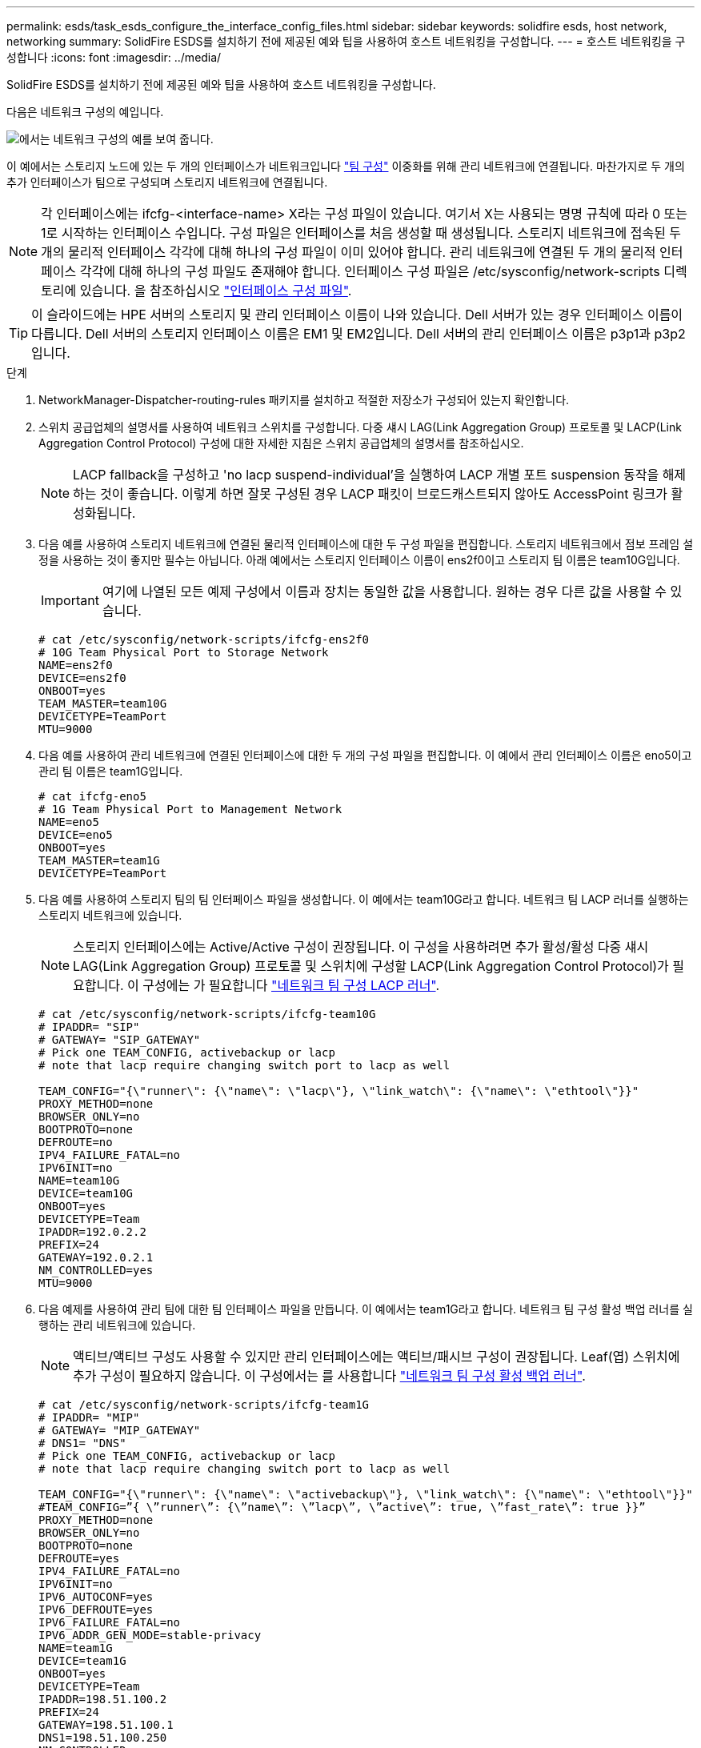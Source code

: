 ---
permalink: esds/task_esds_configure_the_interface_config_files.html 
sidebar: sidebar 
keywords: solidfire esds, host network, networking 
summary: SolidFire ESDS를 설치하기 전에 제공된 예와 팁을 사용하여 호스트 네트워킹을 구성합니다. 
---
= 호스트 네트워킹을 구성합니다
:icons: font
:imagesdir: ../media/


[role="lead"]
SolidFire ESDS를 설치하기 전에 제공된 예와 팁을 사용하여 호스트 네트워킹을 구성합니다.

다음은 네트워크 구성의 예입니다.

image::../media/esds_network_config_example.png[에서는 네트워크 구성의 예를 보여 줍니다.]

이 예에서는 스토리지 노드에 있는 두 개의 인터페이스가 네트워크입니다 https://access.redhat.com/documentation/en-us/red_hat_enterprise_linux/7/html/networking_guide/ch-configure_network_teaming#sec-Understanding_Network_Teaming["팀 구성"^] 이중화를 위해 관리 네트워크에 연결됩니다. 마찬가지로 두 개의 추가 인터페이스가 팀으로 구성되며 스토리지 네트워크에 연결됩니다.


NOTE: 각 인터페이스에는 ifcfg-<interface-name> X라는 구성 파일이 있습니다. 여기서 X는 사용되는 명명 규칙에 따라 0 또는 1로 시작하는 인터페이스 수입니다. 구성 파일은 인터페이스를 처음 생성할 때 생성됩니다. 스토리지 네트워크에 접속된 두 개의 물리적 인터페이스 각각에 대해 하나의 구성 파일이 이미 있어야 합니다. 관리 네트워크에 연결된 두 개의 물리적 인터페이스 각각에 대해 하나의 구성 파일도 존재해야 합니다. 인터페이스 구성 파일은 /etc/sysconfig/network-scripts 디렉토리에 있습니다. 을 참조하십시오 https://access.redhat.com/documentation/en-us/red_hat_enterprise_linux/7/html/networking_guide/getting_started_with_networkmanager["인터페이스 구성 파일"^].


TIP: 이 슬라이드에는 HPE 서버의 스토리지 및 관리 인터페이스 이름이 나와 있습니다. Dell 서버가 있는 경우 인터페이스 이름이 다릅니다. Dell 서버의 스토리지 인터페이스 이름은 EM1 및 EM2입니다. Dell 서버의 관리 인터페이스 이름은 p3p1과 p3p2입니다.

.단계
. NetworkManager-Dispatcher-routing-rules 패키지를 설치하고 적절한 저장소가 구성되어 있는지 확인합니다.
. 스위치 공급업체의 설명서를 사용하여 네트워크 스위치를 구성합니다. 다중 섀시 LAG(Link Aggregation Group) 프로토콜 및 LACP(Link Aggregation Control Protocol) 구성에 대한 자세한 지침은 스위치 공급업체의 설명서를 참조하십시오.
+

NOTE: LACP fallback을 구성하고 'no lacp suspend-individual'을 실행하여 LACP 개별 포트 suspension 동작을 해제하는 것이 좋습니다. 이렇게 하면 잘못 구성된 경우 LACP 패킷이 브로드캐스트되지 않아도 AccessPoint 링크가 활성화됩니다.

. 다음 예를 사용하여 스토리지 네트워크에 연결된 물리적 인터페이스에 대한 두 구성 파일을 편집합니다. 스토리지 네트워크에서 점보 프레임 설정을 사용하는 것이 좋지만 필수는 아닙니다. 아래 예에서는 스토리지 인터페이스 이름이 ens2f0이고 스토리지 팀 이름은 team10G입니다.
+

IMPORTANT: 여기에 나열된 모든 예제 구성에서 이름과 장치는 동일한 값을 사용합니다. 원하는 경우 다른 값을 사용할 수 있습니다.

+
[listing]
----
# cat /etc/sysconfig/network-scripts/ifcfg-ens2f0
# 10G Team Physical Port to Storage Network
NAME=ens2f0
DEVICE=ens2f0
ONBOOT=yes
TEAM_MASTER=team10G
DEVICETYPE=TeamPort
MTU=9000
----
. 다음 예를 사용하여 관리 네트워크에 연결된 인터페이스에 대한 두 개의 구성 파일을 편집합니다. 이 예에서 관리 인터페이스 이름은 eno5이고 관리 팀 이름은 team1G입니다.
+
[listing]
----
# cat ifcfg-eno5
# 1G Team Physical Port to Management Network
NAME=eno5
DEVICE=eno5
ONBOOT=yes
TEAM_MASTER=team1G
DEVICETYPE=TeamPort
----
. 다음 예를 사용하여 스토리지 팀의 팀 인터페이스 파일을 생성합니다. 이 예에서는 team10G라고 합니다. 네트워크 팀 LACP 러너를 실행하는 스토리지 네트워크에 있습니다.
+

NOTE: 스토리지 인터페이스에는 Active/Active 구성이 권장됩니다. 이 구성을 사용하려면 추가 활성/활성 다중 섀시 LAG(Link Aggregation Group) 프로토콜 및 스위치에 구성할 LACP(Link Aggregation Control Protocol)가 필요합니다. 이 구성에는 가 필요합니다 https://access.redhat.com/documentation/en-us/red_hat_enterprise_linux/7/html/networking_guide/sec-Understanding_the_Network_Teaming_Daemon_and_the_Runners["네트워크 팀 구성 LACP 러너"^].

+
[listing]
----
# cat /etc/sysconfig/network-scripts/ifcfg-team10G
# IPADDR= "SIP"
# GATEWAY= "SIP_GATEWAY"
# Pick one TEAM_CONFIG, activebackup or lacp
# note that lacp require changing switch port to lacp as well

TEAM_CONFIG="{\"runner\": {\"name\": \"lacp\"}, \"link_watch\": {\"name\": \"ethtool\"}}"
PROXY_METHOD=none
BROWSER_ONLY=no
BOOTPROTO=none
DEFROUTE=no
IPV4_FAILURE_FATAL=no
IPV6INIT=no
NAME=team10G
DEVICE=team10G
ONBOOT=yes
DEVICETYPE=Team
IPADDR=192.0.2.2
PREFIX=24
GATEWAY=192.0.2.1
NM_CONTROLLED=yes
MTU=9000
----
. 다음 예제를 사용하여 관리 팀에 대한 팀 인터페이스 파일을 만듭니다. 이 예에서는 team1G라고 합니다. 네트워크 팀 구성 활성 백업 러너를 실행하는 관리 네트워크에 있습니다.
+

NOTE: 액티브/액티브 구성도 사용할 수 있지만 관리 인터페이스에는 액티브/패시브 구성이 권장됩니다. Leaf(엽) 스위치에 추가 구성이 필요하지 않습니다. 이 구성에서는 를 사용합니다 https://access.redhat.com/documentation/en-us/red_hat_enterprise_linux/7/html/networking_guide/sec-Understanding_the_Network_Teaming_Daemon_and_the_Runners["네트워크 팀 구성 활성 백업 러너"].

+
[listing]
----
# cat /etc/sysconfig/network-scripts/ifcfg-team1G
# IPADDR= "MIP"
# GATEWAY= "MIP_GATEWAY"
# DNS1= "DNS"
# Pick one TEAM_CONFIG, activebackup or lacp
# note that lacp require changing switch port to lacp as well

TEAM_CONFIG="{\"runner\": {\"name\": \"activebackup\"}, \"link_watch\": {\"name\": \"ethtool\"}}"
#TEAM_CONFIG=”{ \”runner\”: {\”name\”: \”lacp\”, \”active\”: true, \”fast_rate\”: true }}”
PROXY_METHOD=none
BROWSER_ONLY=no
BOOTPROTO=none
DEFROUTE=yes
IPV4_FAILURE_FATAL=no
IPV6INIT=no
IPV6_AUTOCONF=yes
IPV6_DEFROUTE=yes
IPV6_FAILURE_FATAL=no
IPV6_ADDR_GEN_MODE=stable-privacy
NAME=team1G
DEVICE=team1G
ONBOOT=yes
DEVICETYPE=Team
IPADDR=198.51.100.2
PREFIX=24
GATEWAY=198.51.100.1
DNS1=198.51.100.250
NM_CONTROLLED=yes
----
. 다음 샘플을 사용하여 새 라우팅 테이블을 사용할 수 있도록 '/etc/iproute2/RT_tables' 파일을 편집합니다. 이 파일은 특정 테이블을 참조하는 인덱스 번호 대신 라우팅 테이블 이름을 사용할 매핑을 정의합니다. 다음 예에서는 team10G라는 새 스토리지 라우팅 테이블을 인덱스(20) 또는 이름(team10G)으로 호출할 수 있습니다.
+
[listing]
----
# cat /etc/iproute2/rt_tables
#
# reserved values
#
255local
254main
253default
0unspec

20   team10G
----
. 다음 예를 사용하여 스토리지 트래픽의 라우팅 테이블에 경로를 추가합니다. 이 라우팅 테이블은 스토리지 네트워크를 기본 게이트웨이로 가리키며 iSCSI 트래픽에 사용되어야 합니다. 다음 예에서는 팀 구성 인터페이스 이름이 team10G입니다.
+

NOTE: '$storage_network', '$storage_if_name src', '$SIP table', '$routing_table_name', '$storage_default_GW dev', '$storage_if_name src', '$SIP table' 및 '$routing_table_name'에 대한 고유 값을 표시합니다.

+
[listing]
----
# cat /etc/sysconfig/network-scripts/route-team10G
$storage_network/24 dev $storage_if_name src $SIP table $routing_table_name
default via $storage_default_gw dev $storage_if_name src $SIP table \
$routing_table_name
----
. 트래픽이 SIP 또는 SVIP에서 발생한 경우 생성한 새 라우팅 테이블을 사용하도록 정책 기반 라우팅을 추가합니다. 다음 예제를 사용하여 사용자 값을 바꿉니다.
+
[listing]
----
# cat /etc/sysconfig/network-scripts/rule-team10G
from $SIP table
$routing_table_name
----
. 적용할 모든 변경 사항에 대해 네트워킹을 다시 시작합니다.
+
[listing]
----
# systemctl restart network.service
----
. 정책 기반 라우팅 규칙을 확인하려면 IP rule show 명령을 실행합니다.
. 라우팅 테이블을 확인하려면 IP route show table 명령을 실행한다.




== 자세한 내용을 확인하십시오

* https://www.netapp.com/data-storage/solidfire/documentation/["NetApp SolidFire 리소스 페이지 를 참조하십시오"^]
* https://docs.netapp.com/sfe-122/topic/com.netapp.ndc.sfe-vers/GUID-B1944B0E-B335-4E0B-B9F1-E960BF32AE56.html["이전 버전의 NetApp SolidFire 및 Element 제품에 대한 문서"^]

